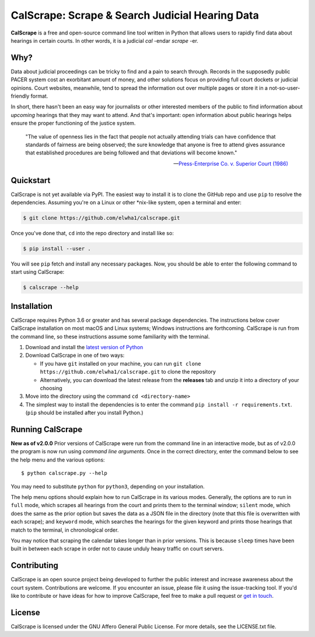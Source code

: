 ================================================
CalScrape: Scrape & Search Judicial Hearing Data
================================================


**CalScrape** is a free and open-source command line tool written in Python
that allows users to rapidly find data about hearings in certain courts. In
other words, it is a judicial *cal* -endar *scrape* -er.


Why?
====

Data about judicial proceedings can be tricky to find and a pain to search
through. Records in the supposedly public PACER system cost an exorbitant
amount of money, and other solutions focus on providing full court dockets or
judicial opinions. Court websites, meanwhile, tend to spread the information
out over multiple pages or store it in a not-so-user-friendly format.

In short, there hasn't been an easy way for journalists or other interested
members of the public to find information about *upcoming* hearings that they
may want to attend. And that's important: open information about public
hearings helps ensure the proper functioning of the justice system.

.. epigraph::

    "The value of openness lies in the fact that people not actually attending
    trials can have confidence that standards of fairness are being observed;
    the sure knowledge that anyone is free to attend gives assurance that
    established procedures are being followed and that deviations will become
    known."

    -- `Press-Enterprise Co. v. Superior Court (1986)`_

.. _Press-Enterprise Co. v. Superior Court (1986): https://www.law.cornell.edu/supremecourt/text/478/1


Quickstart
==========

CalScrape is not yet available via PyPI. The easiest way to install it is to
clone the GitHub repo and use ``pip`` to resolve the dependencies. Assuming
you're on a Linux or other *nix-like system, open a terminal and enter:

.. code:: bash

   $ git clone https://github.com/elwha1/calscrape.git


Once you've done that, ``cd`` into the repo directory and install like so:

.. code:: bash

   $ pip install --user .


You will see ``pip`` fetch and install any necessary packages. Now, you should
be able to enter the following command to start using CalScrape:

.. code:: bash

   $ calscrape --help       


Installation
============
CalScrape requires Python 3.6 or greater and has several package dependencies.
The instructions below cover CalScrape installation on most macOS and Linux
systems; Windows instructions are forthcoming. CalScrape is run from the
command line, so these instructions assume some familiarity with the terminal.

#. Download and install the `latest version of Python
   <https://www.python.org/downloads/>`__
#. Download CalScrape in one of two ways:

   * If you have ``git`` installed on your machine, you can run ``git clone
     https://github.com/elwha1/calscrape.git`` to clone the repository
   * Alternatively, you can download the latest release from the **releases**
     tab and unzip it into a directory of your choosing  
#. Move into the directory using the command ``cd <directory-name>``
#. The simplest way to install the dependencies is to enter the command ``pip
   install -r requirements.txt``. (``pip`` should be installed after you
   install Python.)

Running CalScrape
=================
**New as of v2.0.0**
Prior versions of CalScrape were run from the command line in an interactive
mode, but as of v2.0.0 the program is now run using *command line arguments*. Once
in the correct directory, enter the command below to see the help menu and the
various options:

::

    $ python calscrape.py --help

You may need to substitute ``python`` for ``python3``, depending on your
installation.

The help menu options should explain how to run CalScrape in its
various modes. Generally, the options are to run in ``full`` mode, which scrapes
all hearings from the court and prints them to the terminal window; ``silent``
mode, which does the same as the prior option but saves the data as a JSON file
in the directory (note that this file is overwritten with each scrape); and
``keyword`` mode, which searches the hearings for the given keyword and prints
those hearings that match to the terminal, in chronological order.

You may notice that scraping the calendar takes longer than in prior versions.
This is because ``sleep`` times have been built in between each scrape in order
not to cause unduly heavy traffic on court servers.

Contributing
============
CalScrape is an open source project being developed to further the public
interest and increase awareness about the court system. Contributions are
welcome. If you encounter an issue, please file it using the issue-tracking
tool. If you'd like to  contribute or have ideas for how to improve CalScrape,
feel free to make a pull request or `get in touch
<https://elwha1.github.io>`__.

License
=======
CalScrape is licensed under the GNU Affero General Public License. For more
details, see the LICENSE.txt file.
